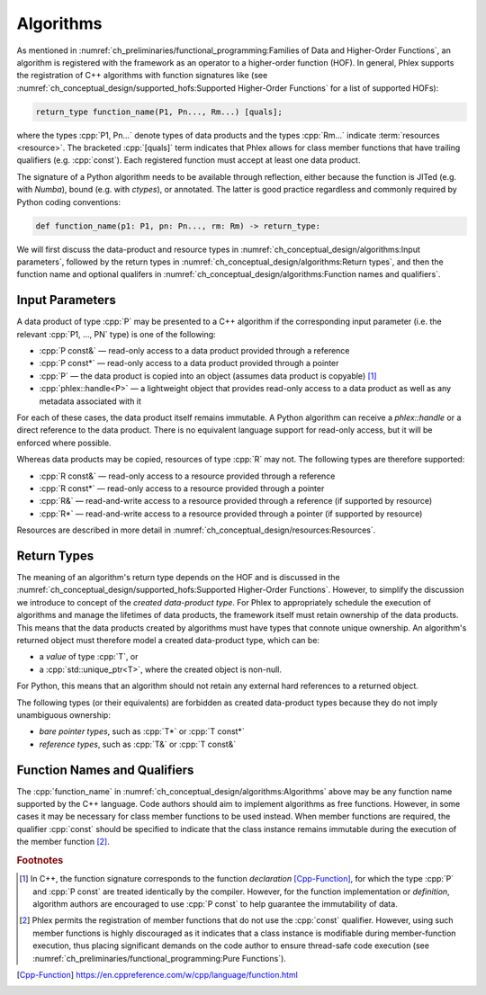Algorithms
==========

As mentioned in :numref:`ch_preliminaries/functional_programming:Families of Data and Higher-Order Functions`, an algorithm is registered with the framework as an operator to a higher-order function (HOF).
In general, Phlex supports the registration of C++ algorithms with function signatures like (see :numref:`ch_conceptual_design/supported_hofs:Supported Higher-Order Functions` for a list of supported HOFs):

.. code:: c++

   return_type function_name(P1, Pn..., Rm...) [quals];

where the types :cpp:`P1, Pn...` denote types of data products and the types :cpp:`Rm...` indicate :term:`resources <resource>`.
The bracketed :cpp:`[quals]` term indicates that Phlex allows for class member functions that have trailing qualifiers (e.g. :cpp:`const`).
Each registered function must accept at least one data product.

The signature of a Python algorithm needs to be available through reflection, either because the function is JITed (e.g. with `Numba`), bound (e.g. with `ctypes`), or annotated.
The latter is good practice regardless and commonly required by Python coding conventions:

.. rstcheck: ignore-next-code-block
.. code:: python

   def function_name(p1: P1, pn: Pn..., rm: Rm) -> return_type:

We will first discuss the data-product and resource types in :numref:`ch_conceptual_design/algorithms:Input parameters`, followed by the return types in :numref:`ch_conceptual_design/algorithms:Return types`, and then the function name and optional qualifers in :numref:`ch_conceptual_design/algorithms:Function names and qualifiers`.

Input Parameters
----------------

A data product of type :cpp:`P` may be presented to a C++ algorithm if the corresponding input parameter (i.e. the relevant :cpp:`P1, ..., PN` type) is one of the following:

- :cpp:`P const&` — read-only access to a data product provided through a reference
- :cpp:`P const*` — read-only access to a data product provided through a pointer
- :cpp:`P` — the data product is copied into an object (assumes data product is copyable) [#f1]_
- :cpp:`phlex::handle<P>` — a lightweight object that provides read-only access to a data product as well as any metadata associated with it

For each of these cases, the data product itself remains immutable.
A Python algorithm can receive a `phlex::handle` or a direct reference to the data product.
There is no equivalent language support for read-only access, but it will be enforced where possible.

Whereas data products may be copied, resources of type :cpp:`R` may not.
The following types are therefore supported:

- :cpp:`R const&` — read-only access to a resource provided through a reference
- :cpp:`R const*` — read-only access to a resource provided through a pointer
- :cpp:`R&` — read-and-write access to a resource provided through a reference (if supported by resource)
- :cpp:`R*` — read-and-write access to a resource provided through a pointer (if supported by resource)

Resources are described in more detail in :numref:`ch_conceptual_design/resources:Resources`.

Return Types
------------

The meaning of an algorithm's return type depends on the HOF and is discussed in the :numref:`ch_conceptual_design/supported_hofs:Supported Higher-Order Functions`.
However, to simplify the discussion we introduce to concept of the *created data-product type*.
For Phlex to appropriately schedule the execution of algorithms and manage the lifetimes of data products, the framework itself must retain ownership of the data products.
This means that the data products created by algorithms must have types that connote unique ownership.
An algorithm's returned object must therefore model a created data-product type, which can be:

- a *value* of type :cpp:`T`, or
- a :cpp:`std::unique_ptr<T>`, where the created object is non-null.

For Python, this means that an algorithm should not retain any external hard references to a returned object.

The following types (or their equivalents) are forbidden as created data-product types because they do not imply unambiguous ownership:

- *bare pointer types*, such as :cpp:`T*` or :cpp:`T const*`
- *reference types*, such as :cpp:`T&` or :cpp:`T const&`

Function Names and Qualifiers
-----------------------------

The :cpp:`function_name` in :numref:`ch_conceptual_design/algorithms:Algorithms` above may be any function name supported by the C++ language.
Code authors should aim to implement algorithms as free functions.
However, in some cases it may be necessary for class member functions to be used instead.
When member functions are required, the qualifier :cpp:`const` should be specified to indicate that the class instance remains immutable during the execution of the member function [#f2]_.

.. rubric:: Footnotes

.. [#f1] In C++, the function signature corresponds to the function *declaration* [Cpp-Function]_, for which the type :cpp:`P` and :cpp:`P const` are treated identically by the compiler.
         However, for the function implementation or *definition*, algorithm authors are encouraged to use :cpp:`P const` to help guarantee the immutability of data.
.. [#f2] Phlex permits the registration of member functions that do not use the :cpp:`const` qualifier.
         However, using such member functions is highly discouraged as it indicates that a class instance is modifiable during member-function execution, thus placing significant demands on the code author to ensure thread-safe code execution (see :numref:`ch_preliminaries/functional_programming:Pure Functions`).

.. only:: html

   .. rubric:: References

.. [Cpp-Function] https://en.cppreference.com/w/cpp/language/function.html
